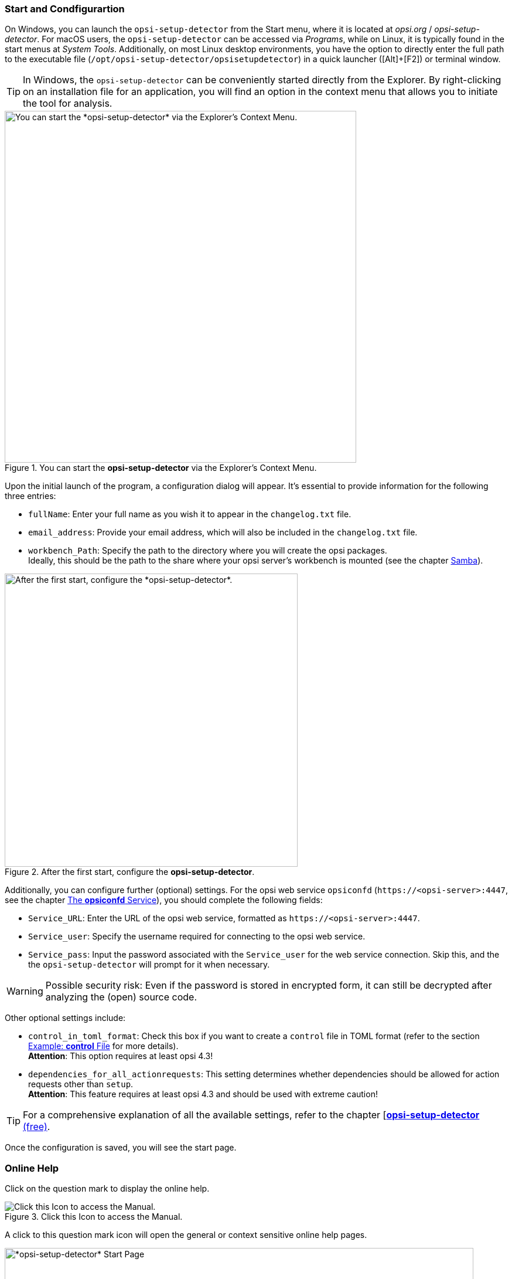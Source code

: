 ﻿////
; Copyright (c) uib GmbH (www.uib.de)
; This documentation is owned by uib
; and published under the german creative commons by-sa license
; see:
; https://creativecommons.org/licenses/by-sa/3.0/de/
; https://creativecommons.org/licenses/by-sa/3.0/de/legalcode
; english:
; https://creativecommons.org/licenses/by-sa/3.0/
; https://creativecommons.org/licenses/by-sa/3.0/legalcode
;
; credits: http://www.opsi.org/credits/
////

:Author:    uib GmbH (do)
:Email:     info@uib.de
:Date:      16.01.2024
:toclevels: 6
:doctype:   book
:icons:     font
:xrefstyle: full



[[opsi-setup-detector-use-start]]
=== Start and Condfigurartion

On Windows, you can launch the `opsi-setup-detector` from the Start menu, where it is located at _opsi.org_ / _opsi-setup-detector_. For macOS users, the `opsi-setup-detector` can be accessed via _Programs_, while on Linux, it is typically found in the start menus at _System Tools_. Additionally, on most Linux desktop environments, you have the option to directly enter the full path to the executable file (`/opt/opsi-setup-detector/opsisetupdetector`) in a quick launcher ([Alt]{plus}[F2]) or terminal window.

TIP: In Windows, the `opsi-setup-detector` can be conveniently started directly from the Explorer. By right-clicking on an installation file for an application, you will find an option in the context menu that allows you to initiate the tool for analysis.

.You can start the *opsi-setup-detector* via the Explorer's Context Menu.
image::opsi-setup-detector-context.png["You can start the *opsi-setup-detector* via the Explorer's Context Menu.", width=600, pdfwidth=60%]

Upon the initial launch of the program, a configuration dialog will appear. It's essential to provide information for the following three entries:

* `fullName`: Enter your full name as you wish it to appear in the `changelog.txt` file.

* `email_address`: Provide your email address, which will also be included in the `changelog.txt` file.

* `workbench_Path`: Specify the path to the directory where you will create the opsi packages. +
Ideally, this should be the path to the share where your opsi server's workbench is mounted (see the chapter xref:server:components/samba.adoc[Samba]).

.After the first start, configure the *opsi-setup-detector*.
image::osd_config_dlg_en.png["After the first start, configure the *opsi-setup-detector*.", pdfwidth=40%, width=500]

Additionally, you can configure further (optional) settings. For the opsi web service `opsiconfd` (`\https://<opsi-server>:4447`, see the chapter xref:server:components/opsiconfd.adoc[The *opsiconfd* Service]), you should complete the following fields:

* `Service_URL`: Enter the URL of the opsi web service, formatted as `\https://<opsi-server>:4447`.

* `Service_user`: Specify the username required for connecting to the opsi web service.

* `Service_pass`: Input the password associated with the `Service_user` for the web service connection. Skip this, and the the `opsi-setup-detector` will prompt for it when necessary.

WARNING: Possible security risk: Even if the password is stored in encrypted form, it can still be decrypted after analyzing the (open) source code.

Other optional settings include:

* `control_in_toml_format`: Check this box if you want to create a `control` file in TOML format (refer to the section xref:clients:windows-client/softwareintegration.adoc#opsi-softwintegration-example-control[Example: *control* File] for more details). +
*Attention*: This option requires at least opsi 4.3!

* `dependencies_for_all_actionrequests`: This setting determines whether dependencies should be allowed for action requests other than `setup`. +
*Attention*: This feature requires at least opsi 4.3 and should be used with extreme caution!

TIP: For a comprehensive explanation of all the available settings, refer to the chapter [xref:opsi-modules:setup-detector.adoc[*opsi-setup-detector* (free)].

Once the configuration is saved, you will see the start page.

[[opsi-setup-detector-help]]
=== Online Help

Click on the question mark to display the online help.

.Click this Icon to access the Manual.
image::osd_help-circle22.png["Click this Icon to access the Manual.", pdfwidth=10%]

A click to this question mark icon will open the general or context sensitive online help pages.

[[osd_page_start]]
.*opsi-setup-detector* Start Page
image::osd_page_start_en.png["*opsi-setup-detector* Start Page", pdfwidth=80%, width=800]

Select the task that fits your needs. The dialog offers tasks for Windows, Linux, and macOS, as well as options that are operating system-independent. There is also a dedicated section for packages designed for multi-platform compatibility.
